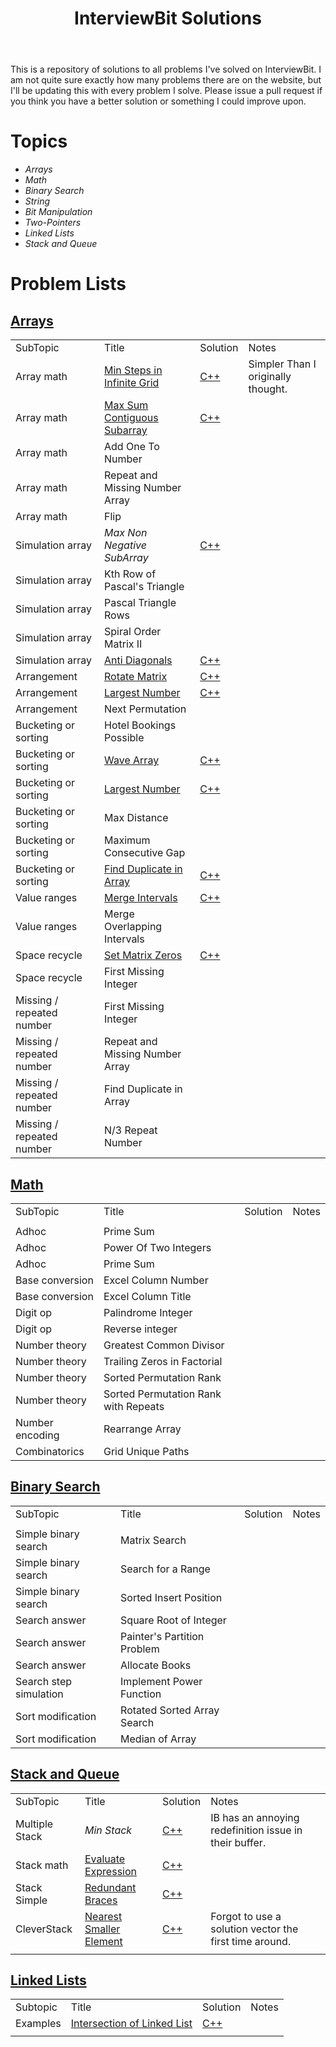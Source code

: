 
#+TITLE: InterviewBit Solutions [[file:img/ib-logo-square.png]]

[[https://img.shields.io/badge/language-Python%2520%252F%2520C++%252011-orange.svg][https://img.shields.io/badge/language-C++-orange.svg]] [[https://img.shields.io/badge/License-GNU-red.svg][https://img.shields.io/badge/License-GNU-red.svg]]

This is a repository of solutions to all problems I've solved on InterviewBit.  I am not quite sure exactly how many problems there are on the website, but I'll be updating this with every problem I solve. Please issue a pull request if you think you have a better solution or something I could improve upon. 

* Topics
 - [[Arrays][Arrays]] 
 - [[Math][Math]]
 - [[Binary Search][Binary Search]] 
 - [[String][String]]
 - [[Bit Manipulation][Bit Manipulation]]
 - [[Two-Pointers][Two-Pointers]]
 - [[Linked Lists][Linked Lists]]
 - [[Stack and Queue][Stack and Queue]]

* Problem Lists
** [[https://www.interviewbit.com/courses/programming/topics/arrays][Arrays]]
 | SubTopic                  | Title                           | Solution | Notes                              |
 | Array math                | [[https://www.interviewbit.com/problems/min-steps-in-infinite-grid/][Min Steps in Infinite Grid]]      | [[/C++/coverPoints.cpp][C++]]      | Simpler Than I originally thought. |
 | Array math                | [[https://www.interviewbit.com/problems/max-sum-contiguous-subarray/][Max Sum Contiguous Subarray]]     | [[/C++/maxSubArray.cpp][C++]]      |                                    |
 | Array math                | Add One To Number               |          |                                    |
 | Array math                | Repeat and Missing Number Array |          |                                    |
 | Array math                | Flip                            |          |                                    |
 | Simulation array          | [[(https://www.interviewbit.com/problems/max-non-negative-subarray/][Max Non Negative SubArray]]       | [[/C++/maxSet.cpp][C++]]      |                                    |
 | Simulation array          | Kth Row of Pascal's Triangle    |          |                                    |
 | Simulation array          | Pascal Triangle Rows            |          |                                    |
 | Simulation array          | Spiral Order Matrix II          |          |                                    |
 | Simulation array          | [[https://www.interviewbit.com/problems/anti-diagonals/][Anti Diagonals]]                  | [[/C++/diagonal.cpp][C++]]      |                                    |
 | Arrangement               | [[https://www.interviewbit.com/problems/rotate-matrix/][Rotate Matrix]]                   | [[/C++/rotate.cpp][C++]]      |                                    |
 | Arrangement               | [[https://www.interviewbit.com/problems/largest-number/][Largest Number]]                  | [[/C++/largestNum.cpp][C++]]      |                                    |
 | Arrangement               | Next Permutation                |          |                                    |
 | Bucketing or sorting      | Hotel Bookings Possible         |          |                                    |
 | Bucketing or sorting      | [[https://www.interviewbit.com/problems/wave-array/][Wave Array]]                      | [[/C++/wave.cpp][C++]]      |                                    |
 | Bucketing or sorting      | [[https://www.interviewbit.com/problems/largest-number/][Largest Number]]                  | [[/C++/largestNum.cpp][C++]]      |                                    |
 | Bucketing or sorting      | Max Distance                    |          |                                    |
 | Bucketing or sorting      | Maximum Consecutive Gap         |          |                                    |
 | Bucketing or sorting      | [[https://www.interviewbit.com/problems/find-duplicate-in-array/][Find Duplicate in Array]]         | [[/C++/repeatedNum.cpp][C++]]      |                                    |
 | Value ranges              | [[https://www.interviewbit.com/problems/merge-intervals/][Merge Intervals]]                 | [[/C++/mergeIntervals.cpp][C++]]      |                                    |
 | Value ranges              | Merge Overlapping Intervals     |          |                                    |
 | Space recycle             | [[https://www.interviewbit.com/problems/set-matrix-zeros/][Set Matrix Zeros]]                | [[/C++/setMatrixZeros.cpp][C++]]      |                                    |
 | Space recycle             | First Missing Integer           |          |                                    |
 | Missing / repeated number | First Missing Integer           |          |                                    |
 | Missing / repeated number | Repeat and Missing Number Array |          |                                    |
 | Missing / repeated number | Find Duplicate in Array         |          |                                    |
 | Missing / repeated number | N/3 Repeat Number               |          |                                    |
 
** [[http://interviewbit.com/courses/programming/topics/math/][Math]]
| SubTopic        | Title                                | Solution | Notes |
|                 |                                      |          |       |
|-----------------+--------------------------------------+----------+-------|
| Adhoc           | Prime Sum                            |          |       |
| Adhoc           | Power Of Two Integers                |          |       |
| Adhoc           | Prime Sum                            |          |       |
| Base conversion | Excel Column Number                  |          |       |
| Base conversion | Excel Column Title                   |          |       |
| Digit op        | Palindrome Integer                   |          |       |
| Digit op        | Reverse integer	                     |          |       |
| Number theory   | Greatest Common Divisor              |          |       |
| Number theory   | Trailing Zeros in Factorial          |          |       |
| Number theory   | Sorted Permutation Rank              |          |       |
| Number theory   | Sorted Permutation Rank with Repeats |          |       |
| Number encoding | Rearrange Array                      |          |       |
| Combinatorics   | Grid Unique Paths                    |          |       |

** [[https://www.interviewbit.com/courses/programming/topics/binary-search/][Binary Search]]
   
| SubTopic               | Title                       | Solution | Notes |
|                        |                             |          |       |
|------------------------+-----------------------------+----------+-------|
| Simple binary search   | Matrix Search               |          |       |
| Simple binary search   | Search for a Range          |          |       |
| Simple binary search   | Sorted Insert Position      |          |       |
| Search answer          | Square Root of Integer      |          |       |
| Search answer          | Painter's Partition Problem |          |       |
| Search answer          | Allocate Books              |          |       |
| Search step simulation | Implement Power Function	   |          |       |
| Sort modification      | Rotated Sorted Array Search |          |       |
| Sort modification      | Median of Array             |          |       |

** [[https://www.interviewbit.com/courses/programming/topics/stacks-and-queues/][Stack and Queue]] 
| SubTopic       | Title                   | Solution | Notes                                                  |   
| Multiple Stack | [[ https://www.interviewbit.com/problems/min-stack/][Min Stack]]               | [[/C++/minStack.cpp][C++]]      | IB has an annoying redefinition issue in their buffer. |  
| Stack math     | [[https://www.interviewbit.com/problems/evaluate-expression/][Evaluate Expression]]     | [[/C++/evalRPN.cpp][C++]]      |                                                        | 
| Stack Simple   | [[https://www.interviewbit.com/problems/redundant-braces/][Redundant Braces]]        | [[/C++/braces.cpp][C++]]      |                                                        |
| CleverStack    | [[https://www.interviewbit.com/problems/nearest-smaller-element/][Nearest Smaller Element]] | [[/C++/prevSmaller.cpp][C++]]      | Forgot to use a solution vector the first time around. |
|                |                         |          |                                                        |

** [[https://www.interviewbit.com/courses/programming/topics/linked-lists/][Linked Lists]]
| Subtopic | Title                       | Solution | Notes |
| Examples | [[https://www.interviewbit.com/problems/intersection-of-linked-lists/][Intersection of Linked List]] | [[/C++/getIntersectionNode.cpp][C++]]      |       |
|          |                             |          |       |





